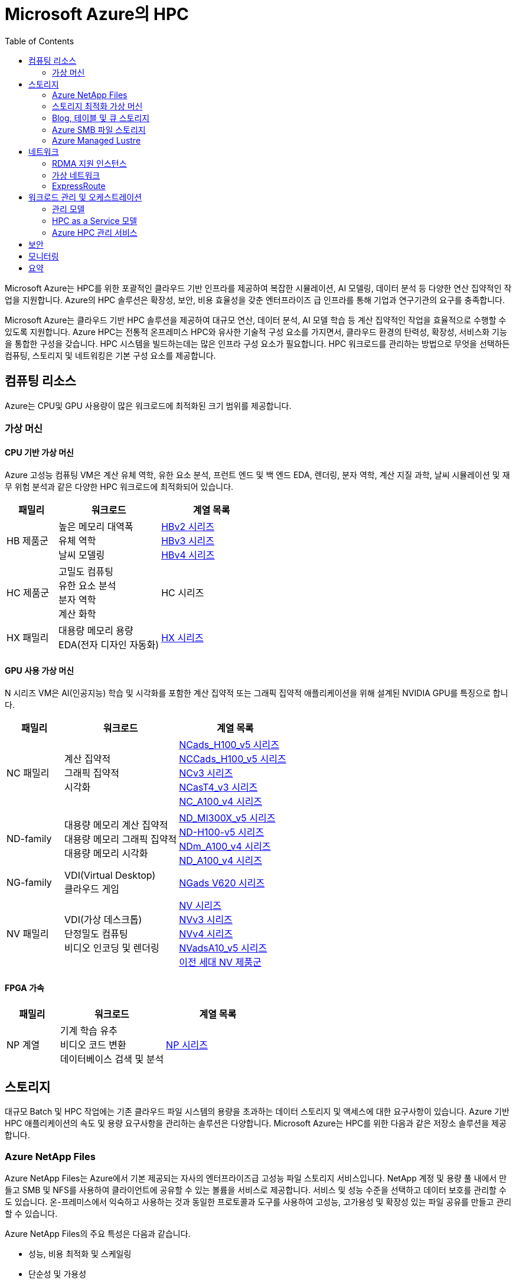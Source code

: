 = Microsoft Azure의 HPC
:toc:

Microsoft Azure는 HPC를 위한 포괄적인 클라우드 기반 인프라를 제공하여 복잡한 시뮬레이션, AI 모델링, 데이터 분석 등 다양한 연산 집약적인 작업을 지원합니다. Azure의 HPC 솔루션은 확장성, 보안, 비용 효율성을 갖춘 엔터프라이즈 급 인프라를 통해 기업과 연구기관의 요구를 충족합니다.

Microsoft Azure는 클라우드 기반 HPC 솔루션을 제공하여 대규모 연산, 데이터 분석, AI 모델 학습 등 계산 집약적인 작업을 효율적으로 수행할 수 있도록 지원합니다. Azure HPC는 전통적 온프레미스 HPC와 유사한 기술적 구성 요소를 가지면서, 클라우드 환경의 탄력성, 확장성, 서비스화 기능을 통합한 구성을 갖습니다. HPC 시스템을 빌드하는데는 많은 인프라 구성 요소가 필요합니다.  HPC 워크로드를 관리하는 방법으로 무엇을 선택하든 컴퓨팅, 스토리지 및 네트워킹은 기본 구성 요소를 제공합니다.

== 컴퓨팅 리소스

Azure는 CPU및 GPU 사용량이 많은 워크로드에 최적화된 크기 범위를 제공합니다.

=== 가상 머신

==== CPU 기반 가상 머신

Azure 고성능 컴퓨팅 VM은 계산 유체 역학, 유한 요소 분석, 프런트 엔드 및 백 엔드 EDA, 렌더링, 분자 역학, 계산 지질 과학, 날씨 시뮬레이션 및 재무 위험 분석과 같은 다양한 HPC 워크로드에 최적화되어 있습니다.

[cols="1,2a,2a", options="header"]
|===
|패밀리|워크로드|계열 목록
|HB 제품군|높은 메모리 대역폭 + 
유체 역학 + 
날씨 모델링	
|https://learn.microsoft.com/ko-kr/azure/virtual-machines/sizes/high-performance-compute/hbv2-series?tabs=sizebasic[HBv2 시리즈] + 
https://learn.microsoft.com/ko-kr/azure/virtual-machines/sizes/high-performance-compute/hbv3-series?tabs=sizebasic[HBv3 시리즈] + 
https://learn.microsoft.com/ko-kr/azure/virtual-machines/sizes/high-performance-compute/hbv4-series?tabs=sizebasic[HBv4 시리즈]
|HC 제품군|고밀도 컴퓨팅 +
 유한 요소 분석 +
 분자 역학 +
 계산 화학
|HC 시리즈
|HX 패밀리|대용량 메모리 용량 +
 EDA(전자 디자인 자동화)
|https://learn.microsoft.com/ko-kr/azure/virtual-machines/sizes/high-performance-compute/hx-series?tabs=sizebasic[HX 시리즈]
|===

==== GPU 사용 가상 머신

N 시리즈 VM은 AI(인공지능) 학습 및 시각화를 포함한 계산 집약적 또는 그래픽 집약적 애플리케이션을 위해 설계된 NVIDIA GPU를 특징으로 합니다.

[cols="1,2a,2a", options="header"]
|===
|패밀리|워크로드|계열 목록
|NC 패밀리|계산 집약적 +
그래픽 집약적 +
시각화|
https://learn.microsoft.com/ko-kr/azure/virtual-machines/sizes/gpu-accelerated/nc-family#ncads_h100_v5-series[NCads_H100_v5 시리즈] +
https://learn.microsoft.com/ko-kr/azure/virtual-machines/sizes/gpu-accelerated/nc-family#nccads_h100_v5-series[NCCads_H100_v5 시리즈] +
https://learn.microsoft.com/ko-kr/azure/virtual-machines/sizes/gpu-accelerated/nc-family#ncv3-series[NCv3 시리즈] +
https://learn.microsoft.com/ko-kr/azure/virtual-machines/sizes/gpu-accelerated/nc-family#ncast4_v3-series[NCasT4_v3 시리즈] +
https://learn.microsoft.com/ko-kr/azure/virtual-machines/sizes/gpu-accelerated/nc-family#nc_a100_v4-series[NC_A100_v4 시리즈]
|ND-family|대용량 메모리 계산 집약적 +
대용량 메모리 그래픽 집약적 +
대용량 메모리 시각화
|https://learn.microsoft.com/ko-kr/azure/virtual-machines/sizes/gpu-accelerated/nd-family#nd_mi300x_v5-series[ND_MI300X_v5 시리즈] +
https://learn.microsoft.com/ko-kr/azure/virtual-machines/sizes/gpu-accelerated/nd-family#nd_h100_v5-series[ND-H100-v5 시리즈] +
https://learn.microsoft.com/ko-kr/azure/virtual-machines/sizes/gpu-accelerated/nd-family#ndm_a100_v4-series[NDm_A100_v4 시리즈] +
https://learn.microsoft.com/ko-kr/azure/virtual-machines/sizes/gpu-accelerated/nd-family#nd_a100_v4-series[ND_A100_v4 시리즈]
|NG-family|VDI(Virtual Desktop) +
클라우드 게임
|https://learn.microsoft.com/ko-kr/azure/virtual-machines/sizes/gpu-accelerated/ng-family#ngads-v620-series[NGads V620 시리즈]
|NV 패밀리|VDI(가상 데스크톱) +
단정밀도 컴퓨팅 +
비디오 인코딩 및 렌더링
|https://learn.microsoft.com/ko-kr/azure/virtual-machines/sizes/gpu-accelerated/nv-family#nv-series-v1[NV 시리즈] +
https://learn.microsoft.com/ko-kr/azure/virtual-machines/sizes/gpu-accelerated/nv-family#nvv3-series[NVv3 시리즈] +
https://learn.microsoft.com/ko-kr/azure/virtual-machines/sizes/gpu-accelerated/nv-family#nvv4-series[NVv4 시리즈] +
https://learn.microsoft.com/ko-kr/azure/virtual-machines/sizes/gpu-accelerated/nv-family#nvads-a10-v5-series[NVadsA10_v5 시리즈] +
https://learn.microsoft.com/ko-kr/azure/virtual-machines/sizes/previous-gen-sizes-list#gpu-accelerated-previous-gen-sizes[이전 세대 NV 제품군]
|===

==== FPGA 가속

[cols="1,2a,2a", options="header"]
|===
|패밀리|워크로드|계열 목록
|NP 계열|기계 학습 유추 +
비디오 코드 변환 +
데이터베이스 검색 및 분석
|https://learn.microsoft.com/ko-kr/azure/virtual-machines/sizes/fpga-accelerated/np-family#np-series[NP 시리즈]
|===

== 스토리지

대규모 Batch 및 HPC 작업에는 기존 클라우드 파일 시스템의 용량을 초과하는 데이터 스토리지 및 액세스에 대한 요구사항이 있습니다. Azure 기반 HPC 애플리케이션의 속도 및 용량 요구사항을 관리하는 솔루션은 다양합니다. Microsoft Azure는 HPC를 위한 다음과 같은 저장소 솔루션을 제공합니다.

=== Azure NetApp Files

Azure NetApp Files는 Azure에서 기본 제공되는 자사의 엔터프라이즈급 고성능 파일 스토리지 서비스입니다. NetApp 계정 및 용량 풀 내에서 만들고 SMB 및 NFS를 사용하여 클라이언트에 공유할 수 있는 볼륨을 서비스로 제공합니다. 서비스 및 성능 수준을 선택하고 데이터 보호를 관리할 수도 있습니다. 온-프레미스에서 익숙하고 사용하는 것과 동일한 프로토콜과 도구를 사용하여 고성능, 고가용성 및 확장성 있는 파일 공유를 만들고 관리할 수 있습니다.

Azure NetApp Files의 주요 특성은 다음과 같습니다.

* 성능, 비용 최적화 및 스케일링
* 단순성 및 가용성
* 네트워크 관리 및 보안

Azure NetApp Files는 SMB, NFS 및 이중 프로토콜 볼륨을 지원하며 다음과 같은 사용 사례에 사용할 수 있습니다.

* 파일 공유
* 홈 디렉터리
* 데이터베이스
* 고성능 컴퓨팅

=== 스토리지 최적화 가상 머신

스토리지 최적화 VM(가상 머신) 크기는 높은 디스크 처리량 및 IO를 제공하며 빅 데이터, SQL, NoSQL 데이터베이스, 데이터 웨어하우징 및 대형 트랜잭션 데이터베이스에 적합합니다. 예를 들어 Cassandra, MongoDB, Cloudera, Redis가 있습니다.

[cols="1,2a,2a", options="header"]
|===
|패밀리|워크로드|계열 목록
|L-패밀리
|높은 디스크 처리량 및 IO +
빅 데이터 +
SQL 및 NoSQL 데이터베이스 +
데이터 웨어하우징 +
대규모 트랜잭션 데이터베이스
|https://learn.microsoft.com/ko-kr/azure/virtual-machines/sizes/storage-optimized/l-family#lsv3-series[Lsv3 시리즈] +
https://learn.microsoft.com/ko-kr/azure/virtual-machines/sizes/storage-optimized/l-family#lasv3-series[Lasv3 시리즈] +
https://learn.microsoft.com/ko-kr/azure/virtual-machines/sizes/previous-gen-sizes-list#storage-optimized-previous-gen-sizes[이전 세대 L-제품군]
|===

=== Blog, 테이블 및 큐 스토리지

Azure Storage 플랫폼은 최신 데이터 스토리지 시나리오를 위한 Microsoft의 클라우드 스토리지 솔루션입니다. Azure Storage는 클라우드의 다양한 데이터 개체에 대해 고가용성, 대규모 확장성, 내구성 및 보안 스토리지를 제공합니다. Azure Storage 데이터 개체는 REST API를 통해 HTTP 또는 HTTPS를 통해 전 세계 어디에서나 액세스할 수 있습니다. Azure Storage는 .NET, Java, Python, JavaScript, C++ 및 Go를 사용하여 애플리케이션 또는 서비스를 빌드하는 개발자를 위한 클라이언트 라이브러리도 제공합니다. 개발자와 IT 전문가는 Azure PowerShell 및 Azure CLI를 사용하여 데이터 관리 또는 구성 작업을 위한 스크립트를 작성할 수 있습니다. Azure Portal 및 Azure Storage Explorer는 Azure Storage와 상호 작용하기 위한 사용자 인터페이스 도구를 제공합니다.

==== Azure Storage의 이점

Azure Storage 서비스는 애플리케이션 개발자 및 IT 전문가에게 다음과 같은 이점을 제공합니다.

* 내구성 및 고가용성 +
중복성은 일시적인 하드웨어 오류 발생 시 데이터를 안전하게 보호합니다. 또한 로컬 재해 또는 자연 재해로 인한 장애를 방지할 수 있도록 데이터 센터 또는 지리적 영역에서 * 데이터를 복제하도록 선택할 수도 있습니다. 이러한 방식으로 복제된 데이터는 예기치 않은 중단이 발생할 경우 항상 사용 가능한 상태로 유지됩니다.
* 보안 +
Azure Storage 계정에 기록된 모든 데이터는 서비스에 의해 암호화됩니다. Azure Storage는 데이터에 액세스할 수 있는 사용자를 자세히 제어할 수 있습니다.
* 확장 가능 +
Azure Storage는 오늘날의 애플리케이션에 대한 데이터 저장소 및 성능 요구 사항을 충족하기 위해 대규모로 확장할 수 있도록 설계되었습니다.
* 관리됨 +
하드웨어 유지 관리, 업데이트 및 중요한 문제를 Azure에서 처리합니다.
* 액세스 가능성 +
Azure Storage의 데이터는 HTTP 또는 HTTPS를 통해 전 세계 어디에서든 액세스할 수 있습니다. Microsoft는 완성도 높은 REST API뿐만 아니라 .NET, Java, Node.js, Python, Go 등 기타 * 다양한 언어로 Azure Storage용 클라이언트 라이브러리를 제공합니다. Azure Storage는 Azure PowerShell 또는 Azure CLI에서 스크립트를 지원합니다. 또한 Azure Portal 및 Azure Storage Explorer는 데이터 작업을 위한 쉬운 시각적 솔루션을 제공합니다.

==== Azure Storage 데이터 서비스

Azure Storage 플랫폼에는 다음과 같은 데이터 서비스가 포함됩니다.

* Azure Blob: 텍스트 및 이진 데이터에 대한 확장성이 뛰어난 개체 저장소입니다. Data Lake Storage를 통한 빅 데이터 분석 지원도 포함됩니다.
* Azure Files: 클라우드 또는 온-프레미스 배포에 대한 관리되는 파일 공유입니다.
* Azure Elastic SAN: Azure에서 SAN 배포, 스케일링, 관리, 구성을 간소화하는 완전히 통합된 솔루션입니다.
* Azure 큐: 애플리케이션 구성 요소 간에 안정적인 메시징을 위한 메시징 저장소입니다.
* Azure Tables: 스키마가 없는 구조적 데이터 스토리지를 위한 NoSQL 저장소입니다.
* Azure 관리 디스크: Azure VM용 블록 수준 스토리지 볼륨입니다.
* Azure Container Storage: 컨테이너용으로 기본적으로 빌드된 볼륨 관리, 배포 및 오케스트레이션 서비스입니다.

=== Azure SMB 파일 스토리지

Azure Files는 산업 표준 SMB(서버 메시지 블록) 프로토콜, NFS(네트워크 파일 시스템) 프로토콜 및 Azure Files REST API를 통해 액세스할 수 있는 클라우드에서 완전 관리형 파일 공유를 제공합니다. Azure File 공유는 클라우드 또는 온-프레미스 배포를 통해 동시에 탑재될 수 있습니다. SMB Azure 파일 공유는 Windows, Linux, macOS 클라이언트에서 액세스할 수 있습니다. NFS Azure 파일 공유는 Linux 클라이언트에서 액세스할 수 있습니다. 또한 데이터가 사용되는 위치 근처에서 빠르게 액세스하기 위해 Azure 파일 동기화를 사용하여 SMB Azure 파일 공유를 Windows 서버에서 캐시할 수 있습니다.

Azure 파일 공유를 사용하여 다음을 수행할 수 있습니다.

* 온-프레미스 파일 서버 바꾸기 또는 보완 +
Azure Files를 사용하여 기존의 온-프레미스 파일 서버 또는 NAS(네트워크 연결 스토리지) 디바이스를 대체하거나 보완합니다. Windows, macOS 및 Linux와 같이 자주 사용되는 운영 체제는 전세계 어디서나 Azure File 공유를 직접 탑재할 수 있습니다. SMB Azure 파일 공유는 데이터의 성능 및 분산 캐싱을 위해 Azure 파일 동기화를 사용하여 온-프레미스 또는 클라우드의 Windows 서버에 복제될 수도 있습니다. ID 기반 인증을 사용하면 SMB Azure 파일 공유가 액세스 제어를 위해 온-프레미스 Active Directory AD DS(Domain Services)와 함께 작동할 수 있습니다.
* 애플리케이션 "리프트 앤 시프트" +
Azure Files를 사용하면 파일 애플리케이션 또는 사용자 데이터를 저장하기 위해 파일 공유를 사용하는 클라우드로 애플리케이션을 쉽게 "전환"할 수 있습니다. Azure Files를 사용하면 애플리케이션 및 데이터를 모두 Azure로 이동시키는 “클래식” 전환 시나리오 및 애플리케이션 데이터를 Azure Files로 이동시키는 “하이브리드” 전환 시나리오를 모두 사용하고 애플리케이션이 계속 온-프레미스에서 실행됩니다.
* 클라우드 개발 간소화 +
Azure Files를 사용하여 새로운 클라우드 개발 프로젝트를 간소화할 수 있습니다. 예시:
** 공유 애플리케이션 설정 +
분산 애플리케이션의 일반적인 패턴은 여러 애플리케이션 인스턴스에서 액세스할 수 있는 중앙 집중식 위치에 구성 파일을 저장하는 것입니다. 애플리케이션 인스턴스는 Azure File REST API를 통해 해당 구성을 로드하고 사용자는 공유를 로컬로 탑재하여 해당 인스턴스에 액세스할 수 있습니다.
** 진단 공유 +
Azure File 공유는 클라우드 애플리케이션에서 로그, 메트릭 및 크래시 덤프를 쓸 수 있는 편리한 장소입니다. 파일 REST API를 통해 애플리케이션 인스턴스에서 로그를 작성할 수 있고 개발자는 로컬 머신에 파일 공유를 탑재하여 해당 로그에 액세스할 수 있습니다. 이 기능은 뛰어난 유연성을 제공하여 개발자가 기존에 사용하던 도구를 중지하지 않고도 클라우드 개발을 지속할 수 있습니다.
** 개발/테스트/디버그 +
개발자 또는 관리자가 클라우드의 VM에서 작업할 때 종종 도구 또는 유틸리티 모음이 필요합니다. 각 VM에 이러한 유틸리티와 도구를 복사하는 작업은 시간이 오래 걸릴 수 있습니다. 개발자와 관리자는 VM에서 로컬로 Azure File 공유를 탑재하여 복사할 필요 없이 해당 도구 및 유틸리티에 빠르게 액세스할 수 있습니다.
* 컨테이너화 +
Azure 파일 공유를 상태 저장 컨테이너의 영구 볼륨으로 사용할 수도 있습니다. 모든 시작 시 원시 데이터에 액세스하는 컨테이너의 경우 이러한 컨테이너에서 실행되는 인스턴스에 관계 없이 파일 시스템에 액세스할 수 있도록 공유 파일 시스템이 필요합니다.

=== Azure Managed Lustre

Azure Managed Lustre는 HPC(고성능 컴퓨팅) 워크로드를 위한 확장 가능하고 강력하며 비용 효율적인 스토리지를 제공하는 관리되는 파일 시스템입니다.

다음은 Azure Managed Lustre의 몇 가지 주요 기능 및 이점입니다.

* HPC 워크로드가속화: 높은 처리량, 짧은 대기 시간 및 Lustre 프로토콜 호환성이 필요한 HPC 워크로드에 이상적인 고성능 분산 병렬 파일 시스템 솔루션을 제공합니다.
용도로 빌드된 관리 서비스: 기본 인프라를 관리하는 복잡성 없이 Lustre 병렬 파일 시스템의 이점을 제공합니다. Azure Managed Lustre는 작업을 간소화하고 설치 비용을 절감하며 복잡한 유지 관리를 제거하는 완전 관리형 서비스입니다.
* azure Blob Storage 통합 : 최적의 데이터 배치 및 비용 관리를 위해 Azure Blob Storage 컨테이너와 Azure Managed Lustre 파일 시스템을 연결할 수 있습니다. 
* AKS(Azure Kubernetes Service) 통합 : 사용 가능한 AKS 호환 CSI 드라이버를 사용하여 워크로드를 컨테이너화할 수 있습니다. 

Lustre는 고성능 처리량을 제공하면서 대규모 스토리지 크기로 확장할 수 있는 오픈 소스 병렬 파일 시스템입니다. Lustre는 세계에서 가장 빠른 슈퍼컴퓨터와 다양한 유형의 산업용 데이터 중심 워크플로에서 사용됩니다. 

== 네트워크

H16r, H16mr, A8 및 A9 VM은 높은 처리량 백 엔드 RDMA 네트워크에 연결할 수 있습니다. 이 네트워크는 MPI 또는 Intel MPI로 더 잘 알려진 Microsoft 메시지 전달 인터페이스에서 실행되는 긴밀하게 결합된 병렬 애플리케이션의 성능을 향상시킬 수 있습니다.

=== RDMA 지원 인스턴스

Azure RDMA(Remote Direct Memory Access)를 지원하는 인스턴스는 고성능 컴퓨팅(HPC) 애플리케이션, 특히 MPI(Message Passing Interface)를 사용하는 애플리케이션을 위해 설계되었습니다. 이러한 인스턴스는 대역폭과 지연 시간을 최적화하는 InfiniBand 또는 RoCE/iWARP와 같은 기술을 통해 매우 짧은 지연 시간과 높은 대역폭을 제공하며, HPC 워크로드에서 거의 베어 메탈 성능을 제공합니다. 주요 RDMA 지원 인스턴스 시리즈로는 HB, HC, NC, ND 시리즈가 있으며, 최신 시리즈인 ND-H100-v5 및 ND-MI300X-v5와 같은 GPU 가속 인스턴스도 RDMA를 지원합니다. 

* 고성능 네트워킹 +
InfiniBand 네트워크 아키텍처는 지름이 작은 팻 트리 토폴로지를 사용하여 높은 대역폭과 짧은 지연 시간을 제공합니다. 
* 빠른 통신 +
동일한 가상 머신 확장 집합(VMSS) 내에서 VM 간에 자동으로 구성되는 RDMA 연결을 통해 VM 간의 통신 속도가 향상됩니다. 
* GPUDirect RDMA 지원 +
일부 GPU 가속 인스턴스는 GPUDirect RDMA를 지원하여 GPU와 네트워크 간의 직접적인 통신을 통해 GPU 가속을 더욱 효율적으로 만듭니다. 
* 빅 컴퓨팅(Big Compute) 시나리오 +
RDMA 지원 인스턴스는 수많은 "수다스러운" MPI 애플리케이션의 성능을 향상시켜 긴밀하게 결합된 시뮬레이션 및 대규모 병렬 워크로드를 효율적으로 실행할 수 있도록 합니다. 

주요 RDMA 지원 인스턴스 시리즈는 다음과 같습니다.

* HB 시리즈
* HC 시리즈
* NC 시리즈
* ND 시리즈
* ND-H100-v5 및 ND-MI300X-v5 시리즈

=== 가상 네트워크

Azure Virtual Network는 Azure에서 프라이빗 네트워크에 대한 기본 구성 요소를 제공합니다. 이 서비스를 사용하면 VM(가상 머신)과 같은 Azure 리소스가 서로, 인터넷 및 온-프레미스 네트워크와 안전하게 통신할 수 있습니다. 가상 네트워크는 기존 데이터 센터에서 사용하는 친숙한 네트워킹 개념을 유지하면서 Azure 인프라의 규모, 가용성 및 격리 이점을 제공합니다.

=== ExpressRoute

ExpressRoute를 사용하면 연결 공급자의 도움을 받아 프라이빗 연결을 통해 온-프레미스 네트워크를 Microsoft 클라우드로 확장할 수 있습니다. ExpressRoute를 사용하면 Microsoft Azure 및 Microsoft 365와 같은 Microsoft 클라우드 서비스에 대한 연결을 설정할 수 있습니다.

연결은 공동 배치 시설의 연결 공급자를 통해 Any-to-Any(IP VPN) 네트워크, 지점 간 이더넷 네트워크 또는 가상 교차 연결에서 수행할 수 있습니다. ExpressRoute 연결은 공용 인터넷을 사용하지 않기 때문에 인터넷을 통한 일반 연결보다 안정적이고 속도가 빠르며 대기 시간이 짧고 보안성이 높습니다. 

== 워크로드 관리 및 오케스트레이션

=== 관리 모델

=== HPC as a Service 모델

HPCaaS란(HPCaaS : HPC as a Service), 클라우드의 자원을 활용하여 HPC 자원을 구성하고 네트워크 환경에서 데이터를 처리할 수 있도록 서비스하는 것을 의미합니다.

image:./images/image01.png[]

서비스 형태로 제공받으며 쓴 만큼의 비용만 지불하면 되기 때문에, 이제는 누구나 고가의 HPC 자원을 보유하고 있지 않아도, 매일 같이 수없이 쌓이는 데이터를 고성능 컴퓨팅(HPC) 자원을 활용하여 빠르게 대규모 데이터 처리를 할 수 있게 되었습니다.

==== Hybrid/Cloud Busting 모델

Azure HPC 하이브리드 버스트 모드는 기존 온프레미스 또는 다른 환경의 HPC(고성능 컴퓨팅) 클러스터에 Azure의 컴퓨팅 리소스를 추가하여 필요에 따라 확장하거나 유휴 자원을 활용하는 기능입니다. Microsoft HPC Pack을 사용하여 Windows 또는 Linux Azure 가상 머신을 클러스터에 통합하고, 수요가 많을 때 유연하게 컴퓨팅 용량을 늘리거나(버스트) 가동률을 최적화할 수 있습니다. 

image:./images/image02.png[]

==== Cloud Native 모델

Azure에서 HPC(고성능 컴퓨팅) 워크로드를 클라우드 네이티브 모드로 실행하는 것은 기존 애플리케이션을 클라우드에 맞게 현대화하고 Azure의 확장성 및 관리 효율성을 활용하는 것을 의미하며, 이를 위해 Azure Batch, Azure CycleCloud와 같은 클라우드 네이티브 도구와 서비스를 사용하고, 클라우드 네이티브 아키텍처를 지원하는 Azure의 인프라를 활용합니다. 

image:./images/image03.png[]

=== Azure HPC 관리 서비스

Microsoft Azure는 HPC를 수동으로 새로 빌드할 때의 불편함을 제거하고 클라우드의 장점을 제공하기 위한 HPC 서비스를 제공합니다.

==== Azure Batch

Azure Batch는 클라우드에서 대규모 병렬 및 HPC 애플리케이션을 효율적으로 실행하기 위핸 플랫폼 서비스입니다. Azure Batch는 가상 머신의 관리되는 풀에서 실행되는 컴퓨팅 집약적 작업을 예약하고, 작업 요구에 맞게 컴퓨링 리소스를 자동으로 크기 조정할 수 있습니다.

SaaS 공급자 및 개발자는 Batch SDK 및 도구를 사용하여 HPC 애플리케이션 또는 컨테이너 작업을 Azure에 통합하고, 데이터를 Azure로 스테이징하고, 작업 실행 파이프라인을 빌드할 수 있습니다.

Azure Batch에서 모든 서비스가 클라우드에서 실행되고 있는 경우 아래 이미지는 Azure Batch를 사용하여 아키텍처가 어떻게 보이는지 보여주며, 클라우드에서 실행중인 확장성 및 작업 일정 구성과 결과 및 보고서를 온-프레미스 환경으로 보낼 수 있습니다.

==== Azure CycleCloud

Azure CycleCloud는 Azure에서 지정한 스케줄러(Slurm, Grid Engine, HPC Pack, HTCondor, LSF, PBGS Pro, Symphony)를 사용하여 HPC 워크로드를 관리하는 가장 간단한 방법을 제공합니다. CycleCloud는 아래와 같은 작업들을 지원합니다:

* 전체 클러스터 및 기타 리소스(스케줄러, 컴퓨팅 VM, 스토리지, 네트워킹 및 캐시 포함) 배포
* 작업, 데이터 및 클라우드 워크플로 관리
* 관리자에게 작업을 실행할 수 있는 사용자, 위치 및 비용을 제어할 수 있는 모든 권한 부여
* 비용 제어, Active Directory 통합, 모니터링 및 보고를 비롯한 고급 정책 및 거버넌스 기능을 통해 클러스터를 * 사용자 지정 및 최적화
* 현재 작업 스케줄러 및 애플리케이션을 수정하지 않고 사용
* 다양한 HPC 워크로드 및 산업에 기본 제공 자동 크기 조정 및 입증된 참조 아키텍처 활용

==== Azure Batch와 CycleCloud 비교

[cols="1,2a,2a", options="header"]
|===
|기능|Azure Batch|Azure CycleCloud
|스케줄러|Azure Portal의 Batch API 및 도구 및 명령줄 스크립트(클라우드 네이티브)|Slurm, PBS Pro, LSF, Grid Engine 및 HTCondor와 같은 표준 HPC 스케줄러를 사용하거나 CycleCloud 자동 크기 조정 플러그 인을 확장하여 사용자 고유의 스케줄러를 사용합니다.
|컴퓨팅 리소스|서비스형 소프트웨어 노드 – 서비스형 플랫폼|서비스형 플랫폼 소프트웨어 – 서비스형 플랫폼
|모니터 도구|Azure Monitor (Azure 모니터)|Azure Monitor, Grafana
|사용자 지정|사용자 지정 이미지 풀, 타사 이미지, Batch API 액세스|포괄적인 RESTful API를 사용하여 기능을 사용자 지정 및 확장하고, 고유한 스케줄러를 배포하고, 기존 워크로드 관리자에 지원을 제공합니다.
|통합|Synapse Pipelines, Azure Data Factory, Azure CLI|Windows 및 Linux용 기본 제공 CLI
|사용자 유형|개발자|클래식 HPC 관리자 및 사용자
|작업 유형|배치, 워크플로우|긴밀하게 결합됨(메시지 전달 인터페이스/MPI)
|Windows 지원|예|스케줄러 선택에 따라 달라집니다
|===

== 보안

HPC는 대규모 연산 자원과 방대한 데이터를 활용하기 때문에, 보안은 HPC 환경의 성능만큼 중요한 요소입니다. 특히 클라우드 HPC는 다중 테넌트 환경에서 운영되므로, 전통적 온프레미스 HPC보다 데이터 보호, 접근 제어, 규제 준수에 대한 보안 요구가 더 엄격합니다. Microsoft Azure는 이러한 요구를 충족하기 위해 HPC 환경에 특화된 다계층 보안 모델을 제공합니다.

Microsoft Azure는 HPC 환경 보안을 위한 다양한 기술과 서비스를 제공합니다.

[cols="1,2", options="Header"]
|===
|보안 영역|사용 기술/서비스
|네트워크|VNet 격리, RDMA 암호화
|데이터 보안|암호화(At-Rest, In-Transit, In-Use)
|접근 제어|Azure AD, RBAC, MFA
|운영 보안|모니터링, 로깅, 패치 관리
|규제 준수|ISO, HIPPA, GDPR 등
|===

== 모니터링

Azure HPC 환경에서 모니터링은 클러스터 성능, 리소스 사용량, 보안 이벤트, 시스템 상태를 실시간으로 추적하고 분석하여 HPC 운영의 안정성과 효율성을 확보하는 핵심 활동입니다. 주요 기능으로는 Azure Monitor, Log Analytics, Azure Security Center, Azure Sentinel등을 활용하여 데이터 수집, 경고, 자동 대응 체계를 구성할 수 있습니다.

여기에 Grafana를 연계하여 수집된 지표와 로그 데이터를 시각화 하여 대시보드 형태로 한눈에 활용할 수 있

== 요약

Microsoft Azure HPC는 다음과 같은 통합 구성 요소를 통해, 기존 온프레미스 HPC 대비 유연성, 확장성, 비용 효율성을 제공합니다.

[cols="1,2", options="header"]
|===
|구성 요소|기능 및 역할
|컴퓨팅|CPU/GPU/FPGA 기반 VM 제공, 고속 병렬 연산 지원
|워크로드 관리|Azure Batch, CycleCloud를 통한 작업 오케스트레이션
|스토리지|HPC Cache, 병렬 파일 시스템으로 대규모 데이터 I/O 지원
|네트워킹|InfiniBand, RDMA 기반 고속 통신
|보안|다계층 보안, 기밀 컴퓨팅, 규제 준수
|모니터링|성능 및 상태 실시간 모니터링, 자동화 관리
|===

---

link:./02_hpc_on_cloud.adoc[이전: 클라우드 환경에서의 HPC] | 
link:./04_azure_hpc_security.adoc[다음: HPC 관점에서 본 Azure 보안]